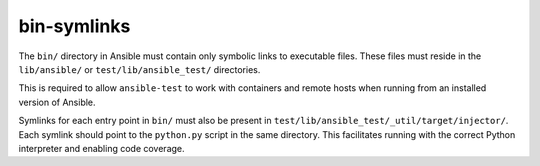 bin-symlinks
============

The ``bin/`` directory in Ansible must contain only symbolic links to executable files.
These files must reside in the ``lib/ansible/`` or ``test/lib/ansible_test/`` directories.

This is required to allow ``ansible-test`` to work with containers and remote hosts when running from an installed version of Ansible.

Symlinks for each entry point in ``bin/`` must also be present in ``test/lib/ansible_test/_util/target/injector/``.
Each symlink should point to the ``python.py`` script in the same directory.
This facilitates running with the correct Python interpreter and enabling code coverage.
